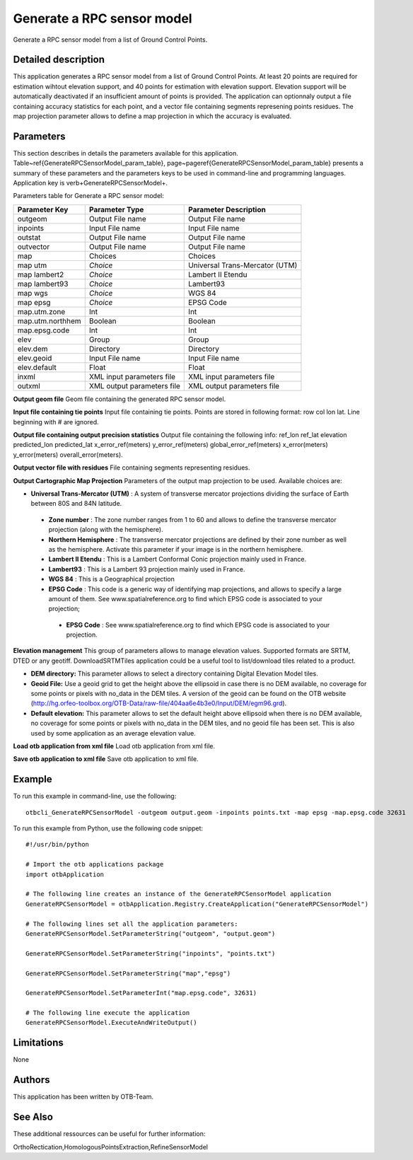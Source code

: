 Generate a RPC sensor model
^^^^^^^^^^^^^^^^^^^^^^^^^^^

Generate a RPC sensor model from a list of Ground Control Points.

Detailed description
--------------------

This application generates a RPC sensor model from a list of Ground Control Points. At least 20 points are required for estimation wihtout elevation support, and 40 points for estimation with elevation support. Elevation support will be automatically deactivated if an insufficient amount of points is provided. The application can optionnaly output a file containing accuracy statistics for each point, and a vector file containing segments represening points residues. The map projection parameter allows to define a map projection in which the accuracy is evaluated.

Parameters
----------

This section describes in details the parameters available for this application. Table~\ref{GenerateRPCSensorModel_param_table}, page~\pageref{GenerateRPCSensorModel_param_table} presents a summary of these parameters and the parameters keys to be used in command-line and programming languages. Application key is \verb+GenerateRPCSensorModel+.

Parameters table for Generate a RPC sensor model:

+----------------+--------------------------+--------------------------------------------------+
|Parameter Key   |Parameter Type            |Parameter Description                             |
+================+==========================+==================================================+
|outgeom         |Output File name          |Output File name                                  |
+----------------+--------------------------+--------------------------------------------------+
|inpoints        |Input File name           |Input File name                                   |
+----------------+--------------------------+--------------------------------------------------+
|outstat         |Output File name          |Output File name                                  |
+----------------+--------------------------+--------------------------------------------------+
|outvector       |Output File name          |Output File name                                  |
+----------------+--------------------------+--------------------------------------------------+
|map             |Choices                   |Choices                                           |
+----------------+--------------------------+--------------------------------------------------+
|map utm         | *Choice*                 |Universal Trans-Mercator (UTM)                    |
+----------------+--------------------------+--------------------------------------------------+
|map lambert2    | *Choice*                 |Lambert II Etendu                                 |
+----------------+--------------------------+--------------------------------------------------+
|map lambert93   | *Choice*                 |Lambert93                                         |
+----------------+--------------------------+--------------------------------------------------+
|map wgs         | *Choice*                 |WGS 84                                            |
+----------------+--------------------------+--------------------------------------------------+
|map epsg        | *Choice*                 |EPSG Code                                         |
+----------------+--------------------------+--------------------------------------------------+
|map.utm.zone    |Int                       |Int                                               |
+----------------+--------------------------+--------------------------------------------------+
|map.utm.northhem|Boolean                   |Boolean                                           |
+----------------+--------------------------+--------------------------------------------------+
|map.epsg.code   |Int                       |Int                                               |
+----------------+--------------------------+--------------------------------------------------+
|elev            |Group                     |Group                                             |
+----------------+--------------------------+--------------------------------------------------+
|elev.dem        |Directory                 |Directory                                         |
+----------------+--------------------------+--------------------------------------------------+
|elev.geoid      |Input File name           |Input File name                                   |
+----------------+--------------------------+--------------------------------------------------+
|elev.default    |Float                     |Float                                             |
+----------------+--------------------------+--------------------------------------------------+
|inxml           |XML input parameters file |XML input parameters file                         |
+----------------+--------------------------+--------------------------------------------------+
|outxml          |XML output parameters file|XML output parameters file                        |
+----------------+--------------------------+--------------------------------------------------+

**Output geom file**
Geom file containing the generated RPC sensor model.

**Input file containing tie points**
Input file containing tie points. Points are stored in following format: row col lon lat. Line beginning with # are ignored.

**Output file containing output precision statistics**
Output file containing the following info: ref_lon ref_lat elevation predicted_lon predicted_lat x_error_ref(meters) y_error_ref(meters) global_error_ref(meters) x_error(meters) y_error(meters) overall_error(meters).

**Output vector file with residues**
File containing segments representing residues.

**Output Cartographic Map Projection**
Parameters of the output map projection to be used. Available choices are: 

- **Universal Trans-Mercator (UTM)** : A system of transverse mercator projections dividing the surface of Earth between 80S and 84N latitude.


 - **Zone number** : The zone number ranges from 1 to 60 and allows to define the transverse mercator projection (along with the hemisphere).

 - **Northern Hemisphere** : The transverse mercator projections are defined by their zone number as well as the hemisphere. Activate this parameter if your image is in the northern hemisphere.


 - **Lambert II Etendu** : This is a Lambert Conformal Conic projection mainly used in France.


 - **Lambert93** : This is a Lambert 93 projection mainly used in France.


 - **WGS 84** : This is a Geographical projection


 - **EPSG Code** : This code is a generic way of identifying map projections, and allows to specify a large amount of them. See www.spatialreference.org to find which EPSG code is associated to your projection;


  - **EPSG Code** : See www.spatialreference.org to find which EPSG code is associated to your projection.



**Elevation management**
This group of parameters allows to manage elevation values. Supported formats are SRTM, DTED or any geotiff. DownloadSRTMTiles application could be a useful tool to list/download tiles related to a product.

- **DEM directory:** This parameter allows to select a directory containing Digital Elevation Model tiles.

- **Geoid File:** Use a geoid grid to get the height above the ellipsoid in case there is no DEM available, no coverage for some points or pixels with no_data in the DEM tiles. A version of the geoid can be found on the OTB website (http://hg.orfeo-toolbox.org/OTB-Data/raw-file/404aa6e4b3e0/Input/DEM/egm96.grd).

- **Default elevation:** This parameter allows to set the default height above ellipsoid when there is no DEM available, no coverage for some points or pixels with no_data in the DEM tiles, and no geoid file has been set. This is also used by some application as an average elevation value.



**Load otb application from xml file**
Load otb application from xml file.

**Save otb application to xml file**
Save otb application to xml file.

Example
-------

To run this example in command-line, use the following: 
::

	otbcli_GenerateRPCSensorModel -outgeom output.geom -inpoints points.txt -map epsg -map.epsg.code 32631

To run this example from Python, use the following code snippet: 

::

	#!/usr/bin/python

	# Import the otb applications package
	import otbApplication

	# The following line creates an instance of the GenerateRPCSensorModel application 
	GenerateRPCSensorModel = otbApplication.Registry.CreateApplication("GenerateRPCSensorModel")

	# The following lines set all the application parameters:
	GenerateRPCSensorModel.SetParameterString("outgeom", "output.geom")

	GenerateRPCSensorModel.SetParameterString("inpoints", "points.txt")

	GenerateRPCSensorModel.SetParameterString("map","epsg")

	GenerateRPCSensorModel.SetParameterInt("map.epsg.code", 32631)

	# The following line execute the application
	GenerateRPCSensorModel.ExecuteAndWriteOutput()

Limitations
-----------

None

Authors
-------

This application has been written by OTB-Team.

See Also
--------

These additional ressources can be useful for further information: 

OrthoRectication,HomologousPointsExtraction,RefineSensorModel


